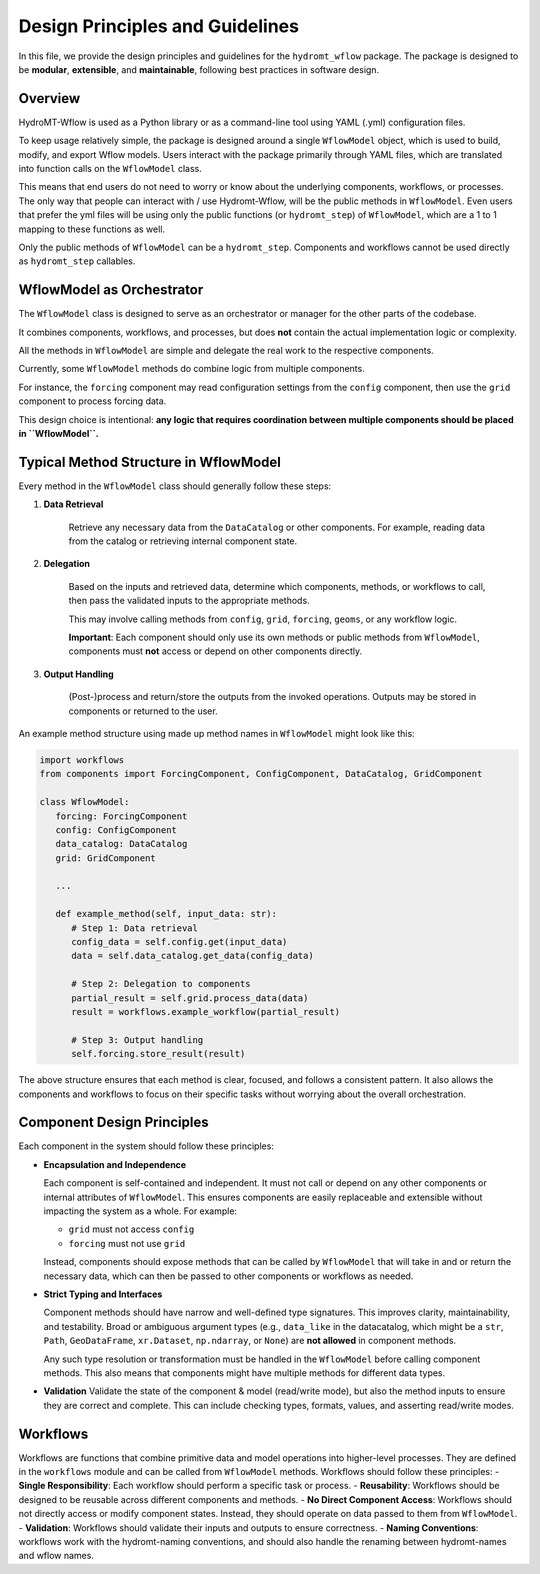Design Principles and Guidelines
================================

In this file, we provide the design principles and guidelines for the ``hydromt_wflow`` package.
The package is designed to be **modular**, **extensible**, and **maintainable**, following best practices in software design.

.. _software_design:

Overview
--------

HydroMT-Wflow is used as a Python library or as a command-line tool using YAML (.yml) configuration files.

To keep usage relatively simple, the package is designed around a single ``WflowModel`` object, which is used to build, modify, and export Wflow models.
Users interact with the package primarily through YAML files, which are translated into function calls on the ``WflowModel`` class.

This means that end users do not need to worry or know about the underlying components, workflows, or processes.
The only way that people can interact with / use Hydromt-Wflow, will be the public methods in ``WflowModel``.
Even users that prefer the yml files will be using only the public functions (or ``hydromt_step``) of ``WflowModel``, which are a 1 to 1 mapping to these functions as well.

Only the public methods of ``WflowModel`` can be a ``hydromt_step``.
Components and workflows cannot be used directly as ``hydromt_step`` callables.


WflowModel as Orchestrator
--------------------------

The ``WflowModel`` class is designed to serve as an orchestrator or manager for the other parts of the codebase.

It combines components, workflows, and processes, but does **not** contain the actual implementation logic or complexity.

All the methods in ``WflowModel`` are simple and delegate the real work to the respective components.

Currently, some ``WflowModel`` methods do combine logic from multiple components.

For instance, the ``forcing`` component may read configuration settings from the ``config`` component, then use the ``grid`` component to process forcing data.

This design choice is intentional: **any logic that requires coordination between multiple components should be placed in ``WflowModel``.**

Typical Method Structure in WflowModel
--------------------------------------

Every method in the ``WflowModel`` class should generally follow these steps:

1. **Data Retrieval**

    Retrieve any necessary data from the ``DataCatalog`` or other components.
    For example, reading data from the catalog or retrieving internal component state.

2. **Delegation**

    Based on the inputs and retrieved data, determine which components, methods, or workflows to call, then pass the validated inputs to the appropriate methods.

    This may involve calling methods from ``config``, ``grid``, ``forcing``, ``geoms``, or any workflow logic.

    **Important**: Each component should only use its own methods or public methods from ``WflowModel``, components must **not** access or depend on other components directly.

3. **Output Handling**

    (Post-)process and return/store the outputs from the invoked operations.
    Outputs may be stored in components or returned to the user.

An example method structure using made up method names in ``WflowModel`` might look like this:

.. code-block:: python

   import workflows
   from components import ForcingComponent, ConfigComponent, DataCatalog, GridComponent

   class WflowModel:
      forcing: ForcingComponent
      config: ConfigComponent
      data_catalog: DataCatalog
      grid: GridComponent

      ...

      def example_method(self, input_data: str):
         # Step 1: Data retrieval
         config_data = self.config.get(input_data)
         data = self.data_catalog.get_data(config_data)

         # Step 2: Delegation to components
         partial_result = self.grid.process_data(data)
         result = workflows.example_workflow(partial_result)

         # Step 3: Output handling
         self.forcing.store_result(result)

The above structure ensures that each method is clear, focused, and follows a consistent pattern.
It also allows the components and workflows to focus on their specific tasks without worrying about the overall orchestration.

Component Design Principles
---------------------------

Each component in the system should follow these principles:

- **Encapsulation and Independence**

  Each component is self-contained and independent.
  It must not call or depend on any other components or internal attributes of ``WflowModel``.
  This ensures components are easily replaceable and extensible without impacting the system as a whole.
  For example:

  - ``grid`` must not access ``config``

  - ``forcing`` must not use ``grid``

  Instead, components should expose methods that can be called by ``WflowModel`` that will take in and or return the necessary data, which can then be passed to other components or workflows as needed.

- **Strict Typing and Interfaces**

  Component methods should have narrow and well-defined type signatures.
  This improves clarity, maintainability, and testability.
  Broad or ambiguous argument types (e.g., ``data_like`` in the datacatalog, which might be a ``str``, ``Path``, ``GeoDataFrame``, ``xr.Dataset``, ``np.ndarray``, or ``None``) are **not allowed** in component methods.

  Any such type resolution or transformation must be handled in the ``WflowModel`` before calling component methods.
  This also means that components might have multiple methods for different data types.

- **Validation**
  Validate the state of the component & model (read/write mode), but also the method inputs to ensure they are correct and complete.
  This can include checking types, formats, values, and asserting read/write modes.


Workflows
--------
Workflows are functions that combine primitive data and model operations into higher-level processes.
They are defined in the ``workflows`` module and can be called from ``WflowModel`` methods.
Workflows should follow these principles:
- **Single Responsibility**: Each workflow should perform a specific task or process.
- **Reusability**: Workflows should be designed to be reusable across different components and methods.
- **No Direct Component Access**: Workflows should not directly access or modify component states. Instead, they should operate on data passed to them from ``WflowModel``.
- **Validation**: Workflows should validate their inputs and outputs to ensure correctness.
- **Naming Conventions**: workflows work with the hydromt-naming conventions, and should also handle the renaming between hydromt-names and wflow names.
